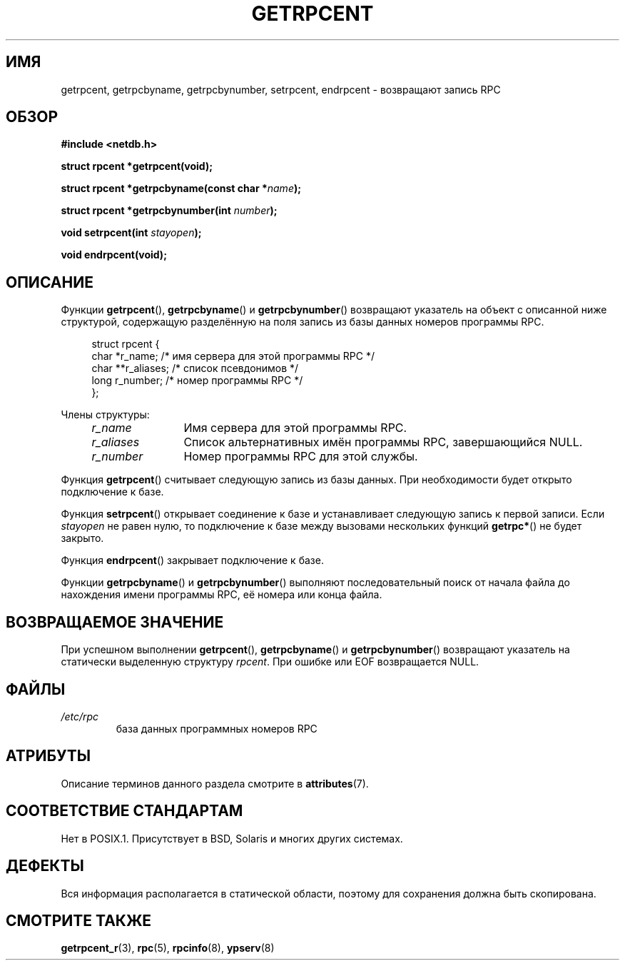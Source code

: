 .\" -*- mode: troff; coding: UTF-8 -*-
.\" This page was taken from the 4.4BSD-Lite CDROM (BSD license)
.\"
.\" %%%LICENSE_START(BSD_ONELINE_CDROM)
.\" This page was taken from the 4.4BSD-Lite CDROM (BSD license)
.\" %%%LICENSE_END
.\"
.\" @(#)getrpcent.3n	2.2 88/08/02 4.0 RPCSRC; from 1.11 88/03/14 SMI
.\"*******************************************************************
.\"
.\" This file was generated with po4a. Translate the source file.
.\"
.\"*******************************************************************
.TH GETRPCENT 3 2017\-09\-15 "" "Руководство программиста Linux"
.SH ИМЯ
getrpcent, getrpcbyname, getrpcbynumber, setrpcent, endrpcent \- возвращают
запись RPC
.SH ОБЗОР
.nf
\fB#include <netdb.h>\fP
.PP
\fBstruct rpcent *getrpcent(void);\fP
.PP
\fBstruct rpcent *getrpcbyname(const char *\fP\fIname\fP\fB);\fP
.PP
\fBstruct rpcent *getrpcbynumber(int \fP\fInumber\fP\fB);\fP
.PP
\fBvoid setrpcent(int \fP\fIstayopen\fP\fB);\fP
.PP
\fBvoid endrpcent(void);\fP
.fi
.SH ОПИСАНИЕ
.PP
Функции \fBgetrpcent\fP(), \fBgetrpcbyname\fP() и \fBgetrpcbynumber\fP() возвращают
указатель на объект с описанной ниже структурой, содержащую разделённую на
поля запись из базы данных номеров программы RPC.
.PP
.in +4n
.EX
struct rpcent {
    char  *r_name;     /* имя сервера для этой программы RPC */
    char **r_aliases;  /* список псевдонимов */
    long   r_number;   /* номер программы RPC */
};
.EE
.in
.PP
Члены структуры:
.RS 4
.TP  12
\fIr_name\fP
Имя сервера для этой программы RPC.
.TP 
\fIr_aliases\fP
Список альтернативных имён программы RPC, завершающийся NULL.
.TP 
\fIr_number\fP
Номер программы RPC для этой службы.
.RE
.PP
Функция \fBgetrpcent\fP() считывает следующую запись из базы данных. При
необходимости будет открыто подключение к базе.
.PP
Функция \fBsetrpcent\fP() открывает соединение к базе и устанавливает следующую
запись к первой записи. Если \fIstayopen\fP не равен нулю, то подключение к
базе между вызовами нескольких функций \fBgetrpc*\fP() не будет закрыто.
.PP
Функция \fBendrpcent\fP() закрывает подключение к базе.
.PP
Функции \fBgetrpcbyname\fP() и \fBgetrpcbynumber\fP() выполняют последовательный
поиск от начала файла до нахождения имени программы RPC, её номера или конца
файла.
.SH "ВОЗВРАЩАЕМОЕ ЗНАЧЕНИЕ"
При успешном выполнении \fBgetrpcent\fP(), \fBgetrpcbyname\fP() и
\fBgetrpcbynumber\fP() возвращают указатель на статически выделенную структуру
\fIrpcent\fP. При ошибке или EOF возвращается NULL.
.SH ФАЙЛЫ
.TP 
\fI/etc/rpc\fP
база данных программных номеров RPC
.SH АТРИБУТЫ
Описание терминов данного раздела смотрите в \fBattributes\fP(7).
.TS
allbox;
lbw28 lb lb
l l l.
Интерфейс	Атрибут	Значение
T{
\fBgetrpcent\fP(),
\fBgetrpcbyname\fP(),
.br
\fBgetrpcbynumber\fP()
T}	Безвредность в нитях	MT\-Unsafe
T{
\fBsetrpcent\fP(),
\fBendrpcent\fP()
T}	Безвредность в нитях	MT\-Safe locale
.TE
.sp 1
.SH "СООТВЕТСТВИЕ СТАНДАРТАМ"
Нет в POSIX.1. Присутствует в BSD, Solaris и многих других системах.
.SH ДЕФЕКТЫ
Вся информация располагается в статической области, поэтому для сохранения
должна быть скопирована.
.SH "СМОТРИТЕ ТАКЖЕ"
\fBgetrpcent_r\fP(3), \fBrpc\fP(5), \fBrpcinfo\fP(8), \fBypserv\fP(8)
